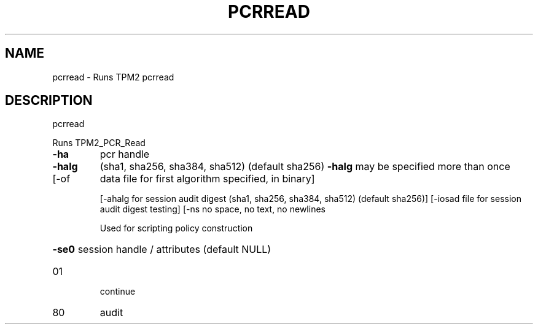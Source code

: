 .\" DO NOT MODIFY THIS FILE!  It was generated by help2man 1.47.6.
.TH PCRREAD "1" "August 2018" "pcrread 1308" "User Commands"
.SH NAME
pcrread \- Runs TPM2 pcrread
.SH DESCRIPTION
pcrread
.PP
Runs TPM2_PCR_Read
.TP
\fB\-ha\fR
pcr handle
.TP
\fB\-halg\fR
(sha1, sha256, sha384, sha512) (default sha256)
\fB\-halg\fR may be specified more than once
.TP
[\-of
data file for first algorithm specified, in binary]
.IP
[\-ahalg for session audit digest (sha1, sha256, sha384, sha512) (default sha256)]
[\-iosad file for session audit digest testing]
[\-ns    no space, no text, no newlines
.IP
Used for scripting policy construction
.HP
\fB\-se0\fR session handle / attributes (default NULL)
.TP
01
continue
.TP
80
audit
